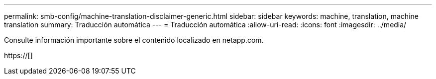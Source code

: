 ---
permalink: smb-config/machine-translation-disclaimer-generic.html 
sidebar: sidebar 
keywords: machine, translation, machine translation 
summary: Traducción automática 
---
= Traducción automática
:allow-uri-read: 
:icons: font
:imagesdir: ../media/


Consulte información importante sobre el contenido localizado en netapp.com.

https://[]
